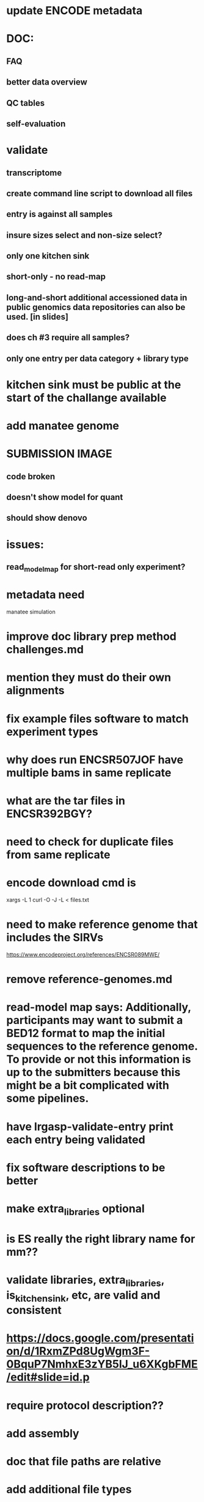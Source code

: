 * update ENCODE metadata
* DOC:
** FAQ
** better data overview
** QC tables
** self-evaluation
* validate
** transcriptome 
** create command line script to download all files
** entry is against all samples
** insure sizes select and non-size select?
** only one kitchen sink
** short-only - no read-map
** long-and-short additional accessioned data in public genomics data repositories can also be used. [in slides]

** does ch #3 require all samples?
** only one entry per data category + library type
* kitchen sink must be public at the start of the challange available
* add manatee genome
* SUBMISSION IMAGE
** code broken
** doesn't show model for quant
** should show denovo
* issues:
** read_model_map for short-read only experiment?
* metadata need
manatee
simulation
* improve doc library prep method challenges.md
* mention they must do their own alignments
* fix example files software to match experiment types
* why does run ENCSR507JOF have multiple bams in same replicate
* what are the tar files in ENCSR392BGY?
* need to check for duplicate files from same replicate
* encode download cmd is
xargs -L 1 curl -O -J -L < files.txt
* need to make reference genome that includes the SIRVs
https://www.encodeproject.org/references/ENCSR089MWE/
* remove reference-genomes.md
* read-model map says: Additionally, participants may want to submit a BED12 format to map the initial sequences to the reference genome. To provide or not this information is up to the submitters because this might be a bit complicated with some pipelines.

* have lrgasp-validate-entry print each entry being validated
* fix software descriptions to be better
* make extra_libraries optional
* is ES really the right library name for mm??
* validate libraries, extra_libraries, is_kitchen_sink, etc, are valid and consistent
* https://docs.google.com/presentation/d/1RxmZPd8UgWgm3F-0BquP7NmhxE3zYB5lJ_u6XKgbFME/edit#slide=id.p
* require protocol description??
* add assembly
* doc that file paths are relative
* add additional file types
* should expression matrix have transcript_id instead of ID?
* require included model_gtf in quant.
* check experiment_type is deduced from challange id
challange_id can be obtained from entry_id (add to experiment)
** validate same type of experiments
* update refgenomes doc
